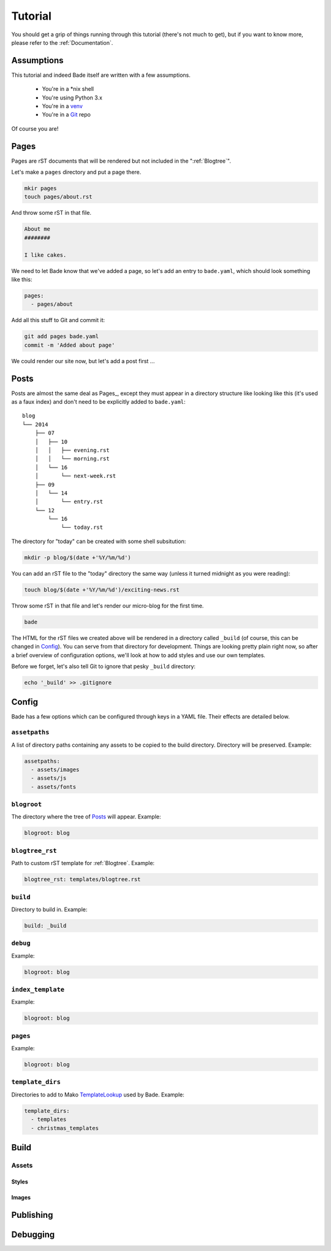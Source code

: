 Tutorial
########

You should get a grip of things running through this tutorial (there's not much
to get), but if you want to know more, please refer to the
:ref:`Documentation`.

Assumptions
===========

This tutorial and indeed Bade itself are written with a few assumptions.

    - You're in a \*nix shell
    - You're using Python 3.x
    - You're in a venv_
    - You're in a Git_ repo

Of course you are!

.. _Git: http://www.git-scm.com/
.. _venv: https://docs.python.org/3/library/venv.html

Pages
=====

Pages are rST documents that will be rendered but not included in the
":ref:`Blogtree`".

Let's make a ``pages`` directory and put a page there.

.. code-block:: bash

    mkir pages
    touch pages/about.rst

And throw some rST in that file.

.. code-block:: rst

    About me
    ########

    I like cakes.

We need to let Bade know that we've added a page, so let's add an entry to
``bade.yaml``, which should look something like this:

.. code-block:: yaml

    pages:
      - pages/about

Add all this stuff to Git and commit it:

.. code-block:: shell

    git add pages bade.yaml
    commit -m 'Added about page'

We could render our site now, but let's add a post first ...

Posts
=====

Posts are almost the same deal as Pages_, except they must appear in a
directory structure like looking like this (it's used as a faux index) and
don't need to be explicitly added to ``bade.yaml``::

    blog
    └── 2014
        ├── 07
        │   ├── 10
        │   │   ├── evening.rst
        │   │   └── morning.rst
        │   └── 16
        │       └── next-week.rst
        ├── 09
        │   └── 14
        │       └── entry.rst
        └── 12
            └── 16
                └── today.rst

The directory for "today" can be created with some shell subsitution:

.. code-block:: shell

    mkdir -p blog/$(date +'%Y/%m/%d')

You can add an rST file to the "today" directory the same way (unless it turned
midnight as you were reading):

.. code-block:: shell

    touch blog/$(date +'%Y/%m/%d')/exciting-news.rst

Throw some rST in that file and let's render our micro-blog for the first time.

.. code-block:: shell

    bade

The HTML for the rST files we created above will be rendered in a directory
called ``_build`` (of course, this can be changed in Config_). You can
serve from that directory for development. Things are looking pretty plain
right now, so after a brief overview of configuration options, we'll look at
how to add styles and use our own templates.

Before we forget, let's also tell Git to ignore that pesky ``_build``
directory:

.. code-block:: shell

    echo '_build' >> .gitignore


Config
======

Bade has a few options which can be configured through keys in a YAML file.
Their effects are detailed below.

``assetpaths``
--------------
A list of directory paths containing any assets to be copied to the build
directory. Directory will be preserved. Example:

.. code-block:: yaml

    assetpaths:
      - assets/images
      - assets/js
      - assets/fonts

``blogroot``
------------
The directory where the tree of Posts_ will appear. Example:

.. code-block:: yaml

    blogroot: blog

``blogtree_rst``
----------------
Path to custom rST template for :ref:`Blogtree`. Example:

.. code-block:: yaml

    blogtree_rst: templates/blogtree.rst

``build``
---------
Directory to build in. Example:

.. code-block:: yaml

    build: _build

``debug``
---------
Example:

.. code-block:: yaml

    blogroot: blog

``index_template``
------------------
Example:

.. code-block:: yaml

    blogroot: blog

``pages``
---------
Example:

.. code-block:: yaml

    blogroot: blog

``template_dirs``
-----------------
Directories to add to Mako TemplateLookup_ used by Bade. Example:

.. code-block:: yaml

    template_dirs:
      - templates
      - christmas_templates

.. _TemplateLookup: http://docs.makotemplates.org/en/latest/usage.html#using-templatelookup


Build
=====

Assets
------

Styles
^^^^^^

Images
^^^^^^

Publishing
==========

Debugging
=========

